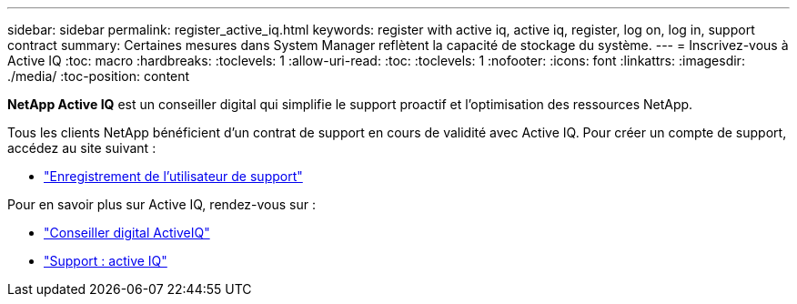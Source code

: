 ---
sidebar: sidebar 
permalink: register_active_iq.html 
keywords: register with active iq, active iq, register, log on, log in, support contract 
summary: Certaines mesures dans System Manager reflètent la capacité de stockage du système. 
---
= Inscrivez-vous à Active IQ
:toc: macro
:hardbreaks:
:toclevels: 1
:allow-uri-read: 
:toc: 
:toclevels: 1
:nofooter: 
:icons: font
:linkattrs: 
:imagesdir: ./media/
:toc-position: content


[role="lead"]
*NetApp Active IQ* est un conseiller digital qui simplifie le support proactif et l'optimisation des ressources NetApp.

Tous les clients NetApp bénéficient d'un contrat de support en cours de validité avec Active IQ. Pour créer un compte de support, accédez au site suivant :

* link:https://mysupport.netapp.com/eservice/public/now.do["Enregistrement de l'utilisateur de support"^]


Pour en savoir plus sur Active IQ, rendez-vous sur :

* link:https://www.netapp.com/services/support/active-iq/["Conseiller digital ActiveIQ"^]
* link:https://mysupport.netapp.com/site/info/aboutAIQ["Support : active IQ"^]

